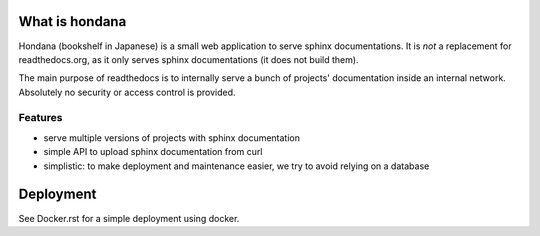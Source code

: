 What is hondana
===============

Hondana (bookshelf in Japanese) is a small web application to serve sphinx
documentations. It is *not* a replacement for readthedocs.org, as it only
serves sphinx documentations (it does not build them).

The main purpose of readthedocs is to internally serve a bunch of projects'
documentation inside an internal network. Absolutely no security or access
control is provided.

Features
--------

* serve multiple versions of projects with sphinx documentation
* simple API to upload sphinx documentation from curl
* simplistic: to make deployment and maintenance easier, we try to avoid
  relying on a database

Deployment
==========

See Docker.rst for a simple deployment using docker.
